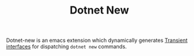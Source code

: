 #+title: Dotnet New
#+OPTIONS: f:t

Dotnet-new is an emacs extension which dynamically generates [[https://github.com/magit/transient][Transient interfaces]] for dispatching ~dotnet new~ commands.

[[https://github.com/Lillenne/dotnet-new/blob/main/demo.gif]]
